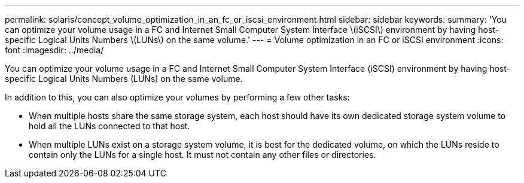 ---
permalink: solaris/concept_volume_optimization_in_an_fc_or_iscsi_environment.html
sidebar: sidebar
keywords: 
summary: 'You can optimize your volume usage in a FC and Internet Small Computer System Interface \(iSCSI\) environment by having host-specific Logical Units Numbers \(LUNs\) on the same volume.'
---
= Volume optimization in an FC or iSCSI environment
:icons: font
:imagesdir: ../media/

[.lead]
You can optimize your volume usage in a FC and Internet Small Computer System Interface (iSCSI) environment by having host-specific Logical Units Numbers (LUNs) on the same volume.

In addition to this, you can also optimize your volumes by performing a few other tasks:

* When multiple hosts share the same storage system, each host should have its own dedicated storage system volume to hold all the LUNs connected to that host.
* When multiple LUNs exist on a storage system volume, it is best for the dedicated volume, on which the LUNs reside to contain only the LUNs for a single host. It must not contain any other files or directories.
